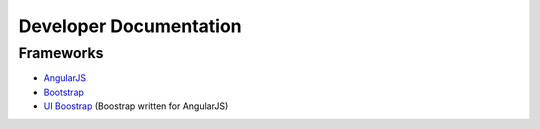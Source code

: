 
Developer Documentation
=======================

Frameworks
----------

* `AngularJS <http://angularjs.org/>`_
* `Bootstrap <http://getbootstrap.com/>`_
* `UI Boostrap <http://angular-ui.github.io/bootstrap/>`_ (Boostrap written for AngularJS)




